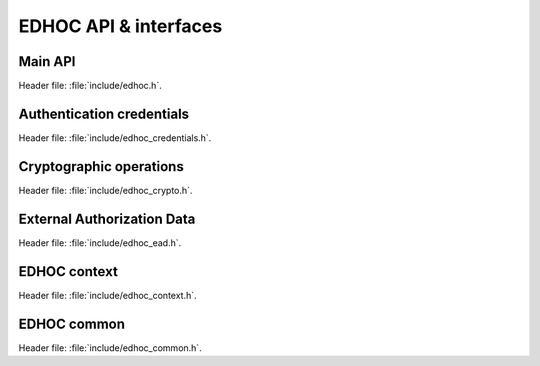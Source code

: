 EDHOC API & interfaces
======================

Main API
********

| Header file: :file:`include/edhoc.h`.

.. doxygengroup:: edhoc-api-version
   :project: libedhoc
   :members:

.. doxygengroup:: edhoc-api-setters
   :project: libedhoc
   :members:

.. doxygengroup:: edhoc-api-messages
   :project: libedhoc
   :members:

.. doxygengroup:: edhoc-api-exporters
   :project: libedhoc
   :members:

.. doxygengroup:: edhoc-api-error
   :project: libedhoc
   :members:

Authentication credentials
**************************

| Header file: :file:`include/edhoc_credentials.h`.

.. doxygengroup:: edhoc-interface-credentials
   :project: libedhoc
   :members:

Cryptographic operations
************************

| Header file: :file:`include/edhoc_crypto.h`.

.. doxygengroup:: edhoc-interface-crypto-keys
   :project: libedhoc
   :members:

.. doxygengroup:: edhoc-interface-crypto-operations
   :project: libedhoc
   :members:

External Authorization Data
***************************

| Header file: :file:`include/edhoc_ead.h`.

.. doxygengroup:: edhoc-interface-ead
   :project: libedhoc
   :members:

EDHOC context
*************

| Header file: :file:`include/edhoc_context.h`.

.. doxygengroup:: edhoc-context
   :project: libedhoc
   :members:

EDHOC common
************

| Header file: :file:`include/edhoc_common.h`.

.. doxygengroup:: edhoc-common-structures
   :project: libedhoc
   :members:

.. doxygengroup:: edhoc-common-cbor
   :project: libedhoc
   :members:

.. doxygengroup:: edhoc-common-mac-context
   :project: libedhoc
   :members:

.. doxygengroup:: edhoc-common-sign-or-mac
   :project: libedhoc
   :members:
